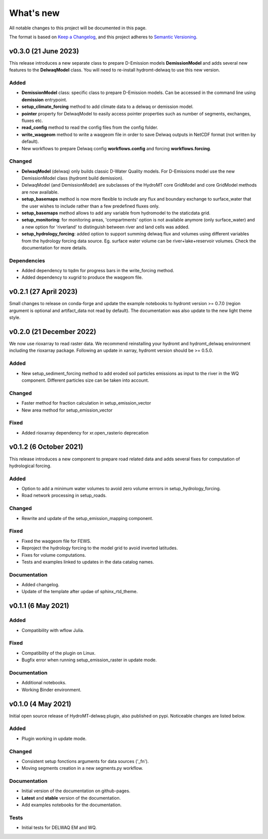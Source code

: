 ==========
What's new
==========
All notable changes to this project will be documented in this page.

The format is based on `Keep a Changelog`_, and this project adheres to
`Semantic Versioning`_.

v0.3.0 (21 June 2023)
=====================
This release introduces a new separate class to prepare D-Emission models **DemissionModel** and adds several new features to the **DelwaqModel** class.
You will need to re-install hydromt-delwaq to use this new version.

Added
-----
- **DemissionModel** class: specific class to prepare D-Emission models. Can be accessed in the command line using **demission** entrypoint.
- **setup_climate_forcing** method to add climate data to a delwaq or demission model.
- **pointer** property for DelwaqModel to easily access pointer properties such as number of segments, exchanges, fluxes etc.
- **read_config** method to read the config files from the config folder.
- **write_waqgeom** method to write a waqgeom file in order to save Delwaq outputs in NetCDF format (not written by default).
- New workflows to prepare Delwaq config **workflows.config** and forcing **workflows.forcing**.

Changed
-------
- **DelwaqModel** (delwaq) only builds classic D-Water Quality models. For D-Emissions model use the new DemissionModel class (hydromt build demission).
- DelwaqModel (and DemissionModel) are subclasses of the HydroMT core GridModel and core GridModel methods are now available.
- **setup_basemaps** method is now more flexible to include any flux and boundary exchange to surface_water that the user wishes to include rather than a few predefined fluxes only.
- **setup_basemaps** method allows to add any variable from hydromodel to the staticdata grid.
- **setup_monitoring**: for monitoring areas, 'compartments' option is not available anymore (only surface_water) and a new option for 'riverland' to distinguish between river and land cells was added.
- **setup_hydrology_forcing**: added option to support summing delwaq flux and volumes using different variables from the hydrology forcing data source. Eg. surface water volume can be river+lake+reservoir volumes. Check the documentation for more details.

Dependencies
------------

- Added dependency to tqdm for progress bars in the write_forcing method.
- Added dependency to xugrid to produce the waqgeom file.

v0.2.1 (27 April 2023)
======================
Small changes to release on conda-forge and update the example notebooks to hydromt version >= 0.7.0 (region argument is optional and artifact_data not read by default).
The documentation was also update to the new light theme style.

v0.2.0 (21 December 2022)
=========================
We now use rioxarray to read raster data. We recommend reinstalling your hydromt and hydromt_delwaq environment including the rioxarray package.
Following an update in xarray, hydromt version should be >= 0.5.0.

Added
-----

- New setup_sediment_forcing method to add eroded soil particles emissions as input to the river in the WQ component.
  Different particles size can be taken into account.

Changed
-------

- Faster method for fraction calculation in setup_emission_vector
- New area method for setup_emission_vector

Fixed
-----

- Added rioxarray dependency for xr.open_rasterio deprecation

v0.1.2 (6 October 2021)
=======================
This release introduces a new component to prepare road related data and adds several fixes for computation of hydrological forcing.

Added
-----

- Option to add a minimum water volumes to avoid zero volume errrors in setup_hydrology_forcing.
- Road network processing in setup_roads.

Changed
-------

- Rewrite and update of the setup_emission_mapping component.

Fixed
-----

- Fixed the waqgeom file for FEWS.
- Reproject the hydrology forcing to the model grid to avoid inverted latitudes.
- Fixes for volume computations.
- Tests and examples linked to updates in the data catalog names.

Documentation
-------------

- Added changelog.
- Update of the template after updae of sphinx_rtd_theme.

v0.1.1 (6 May 2021)
===================

Added
-----

- Compatibility with wflow Julia.

Fixed
-----

- Compatibility of the plugin on Linux.
- Bugfix error when running setup_emission_raster in update mode.

Documentation
-------------

- Additional notebooks.
- Working Binder environment.

v0.1.0 (4 May 2021)
===================
Initial open source release of HydroMT-delwaq plugin, also published on pypi. Noticeable changes are listed below.

Added
-----

- Plugin working in update mode.

Changed
-------

- Consistent setup fonctions arguments for data sources ('_fn').
- Moving segments creation in a new segments.py workflow.

Documentation
-------------

- Initial version of the documentation on github-pages.
- **Latest** and **stable** version of the documentation.
- Add examples notebooks for the documentation.

Tests
-----

- Initial tests for DELWAQ EM and WQ.

.. _Keep a Changelog: https://keepachangelog.com/en/1.0.0/
.. _Semantic Versioning: https://semver.org/spec/v2.0.0.html
